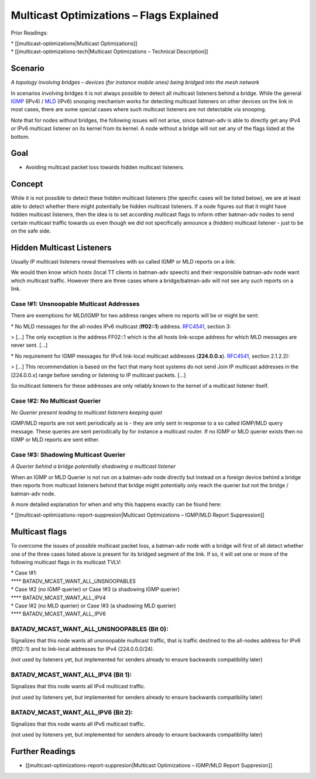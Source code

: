 Multicast Optimizations – Flags Explained
=========================================

Prior Readings:

| \* [[multicast-optimizations\|Multicast Optimizations]]
| \* [[multicast-optimizations-tech\|Multicast Optimizations – Technical
  Description]]

Scenario
--------

|image0|

*A topology involving bridges – devices (for instance mobile ones) being
bridged into the mesh network*

In scenarios involving bridges it is not always possible to detect all
multicast listeners behind a bridge. While the general
`IGMP <https://en.wikipedia.org/wiki/IGMP>`__ (IPv4) /
`MLD <https://en.wikipedia.org/wiki/Multicast_Listener_Discovery>`__
(IPv6) snooping mechanism works for detecting multicast listeners on
other devices on the link in most cases, there are some special cases
where such multicast listeners are not detectable via snooping.

Note that for nodes without bridges, the following issues will not
arise, since batman-adv is able to directly get any IPv4 or IPv6
multicast listener on its kernel from its kernel. A node without a
bridge will not set any of the flags listed at the bottom.

Goal
----

-  Avoiding multicast packet loss towards hidden multicast listeners.

Concept
-------

While it is not possible to detect these hidden multicast listeners (the
specific cases will be listed below), we are at least able to detect
whether there might potentially be hidden multicast listeners. If a node
figures out that it might have hidden multicast listeners, then the idea
is to set according multicast flags to inform other batman-adv nodes to
send certain multicast traffic towards us even though we did not
specifically announce a (hidden) multicast listener - just to be on the
safe side.

Hidden Multicast Listeners
--------------------------

Usually IP multicast listeners reveal themselves with so called IGMP or
MLD reports on a link:

|image1|

We would then know which hosts (local TT clients in batman-adv speech)
and their responsible batman-adv node want which multicast traffic.
However there are three cases where a bridge/batman-adv will not see any
such reports on a link.

Case !#1: Unsnoopable Multicast Addresses
~~~~~~~~~~~~~~~~~~~~~~~~~~~~~~~~~~~~~~~~~

There are exemptions for MLD/IGMP for two address ranges where no
reports will be or might be sent:

|image2|

\* No MLD messages for the all-nodes IPv6 multicast (**ff02::1**)
address. `RFC4541 <https://tools.ietf.org/html/rfc4541>`__, section 3:

> [...] The only exception is the address FF02::1 which is the all hosts
link-scope address for which MLD messages are never sent. [...]

\* No requirement for IGMP messages for IPv4 link-local multicast
addresses (**224.0.0.x**).
`RFC4541 <https://tools.ietf.org/html/rfc4541>`__, section 2.1.2.2):

> [...] This recommendation is based on the fact that many host systems
do not send Join IP multicast addresses in the [224.0.0.x] range before
sending or listening to IP multicast packets. [...]

So multicast listeners for these addresses are only reliably known to
the kernel of a multicast listener itself.

Case !#2: No Multicast Querier
~~~~~~~~~~~~~~~~~~~~~~~~~~~~~~

|image3|

*No Querier present leading to multicast listeners keeping quiet*

IGMP/MLD reports are not sent periodically as is - they are only sent in
response to a so called IGMP/MLD query message. These queries are sent
periodically by for instance a multicast router. If no IGMP or MLD
querier exists then no IGMP or MLD reports are sent either.

Case !#3: Shadowing Multicast Querier
~~~~~~~~~~~~~~~~~~~~~~~~~~~~~~~~~~~~~

|image4|

*A Querier behind a bridge potentially shadowing a multicast listener*

When an IGMP or MLD Querier is not run on a batman-adv node directly but
instead on a foreign device behind a bridge then reports from multicast
listeners behind that bridge might potentially only reach the querier
but not the bridge / batman-adv node.

A more detailed explanation for when and why this happens exactly can be
found here:

\* [[multicast-optimizations-report-suppresion\|Multicast Optimizations
– IGMP/MLD Report Suppression]]

Multicast flags
---------------

To overcome the issues of possible multicast packet loss, a batman-adv
node with a bridge will first of all detect whether one of the three
cases listed above is present for its bridged segment of the link. If
so, it will set one or more of the following multicast flags in its
multicast TVLV:

| \* Case !#1:
| **** BATADV\_MCAST\_WANT\_ALL\_UNSNOOPABLES
| \* Case !#2 (no IGMP querier) or Case !#3 (a shadowing IGMP querier)
| **** BATADV\_MCAST\_WANT\_ALL\_IPV4
| \* Case !#2 (no MLD querier) or Case !#3 (a shadowing MLD querier)
| **** BATADV\_MCAST\_WANT\_ALL\_IPV6

BATADV\_MCAST\_WANT\_ALL\_UNSNOOPABLES (Bit 0):
~~~~~~~~~~~~~~~~~~~~~~~~~~~~~~~~~~~~~~~~~~~~~~~

Signalizes that this node wants all unsnoopable multicast traffic, that
is traffic destined to the all-nodes address for IPv6 (ff02::1) and to
link-local addresses for IPv4 (224.0.0.0/24).

(not used by listeners yet, but implemented for senders already to
ensure backwards compatibility later)

BATADV\_MCAST\_WANT\_ALL\_IPV4 (Bit 1):
~~~~~~~~~~~~~~~~~~~~~~~~~~~~~~~~~~~~~~~

Signalizes that this node wants all IPv4 multicast traffic.

(not used by listeners yet, but implemented for senders already to
ensure backwards compatibility later)

BATADV\_MCAST\_WANT\_ALL\_IPV6 (Bit 2):
~~~~~~~~~~~~~~~~~~~~~~~~~~~~~~~~~~~~~~~

Signalizes that this node wants all IPv6 multicast traffic.

(not used by listeners yet, but implemented for senders already to
ensure backwards compatibility later)

Further Readings
----------------

-  [[multicast-optimizations-report-suppresion\|Multicast Optimizations
   – IGMP/MLD Report Suppresion]]

.. |image0| image:: basic-multicast-bridge-scenario.png
.. |image1| image:: basic-multicast-snoopables-announce.png
.. |image2| image:: basic-multicast-snoopables-unknown.png
.. |image3| image:: basic-multicast-snoopables-no-querier.png
.. |image4| image:: basic-multicast-snoopables-shadowing-querier.png

